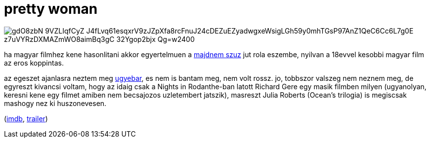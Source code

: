 = pretty woman

:slug: pretty-woman
:category: film
:tags: hu
:date: 2009-01-23T03:33:08Z

image::https://lh3.googleusercontent.com/gdO8zbN_9VZLIqfCyZ_J4fLvq61esqxrV9zJZpXfa8rcFnuJ24cDEZuEZyadwgxeWsigLGh59y0mhTGsP97AnZ1QeC6Cc6L7g0E_z7uVYRzDXMAZmWO8aimBq3gC-32Ygop2bjx_Qg=w2400[align="center"]

ha magyar filmhez kene hasonlitani akkor egyertelmuen a
link:|filename|/2008/majdnem-szuz.adoc[majdnem szuz] jut rola eszembe, nyilvan a 18evvel kesobbi
magyar film az eros koppintas.

az egeszet ajanlasra neztem meg link:|filename|/2008/nights-in-rodanthe.adoc[ugyebar], es nem is
bantam meg, nem volt rossz. jo, tobbszor valszeg nem neznem meg, de egyreszt kivancsi voltam, hogy
az idaig csak a Nights in Rodanthe-ban latott Richard Gere egy masik filmben milyen (ugyanolyan,
keresni kene egy filmet amiben nem becsajozos uzletembert jatszik), masreszt Julia Roberts (Ocean's
trilogia) is megiscsak mashogy nez ki huszonevesen.

(http://www.imdb.com/title/tt0100405/[imdb], http://www.youtube.com/watch?v=-r8N6I4ENL4[trailer])
